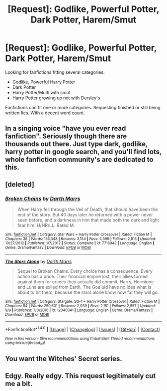 #+TITLE: [Request]: Godlike, Powerful Potter, Dark Potter, Harem/Smut

* [Request]: Godlike, Powerful Potter, Dark Potter, Harem/Smut
:PROPERTIES:
:Author: kestasx15
:Score: 5
:DateUnix: 1505289903.0
:DateShort: 2017-Sep-13
:FlairText: Request
:END:
Looking for fanfictions fitting several categories:

- Godlike, Powerful Harry Potter
- Dark Potter
- Harry Potter/Multi with smut
- Harry Potter growing up not with Dursley's

Fanfictions can fit one or more categories. Requesting finished or still being written fics. With a decent word count.


** In a singing voice "have you ever read fanfiction". Seriously though there are thousands out there. Just type dark, godlike, harry potter in google search, and you'll find lots, whole fanfiction community's are dedicated to this.
:PROPERTIES:
:Author: Wassa110
:Score: 7
:DateUnix: 1505331708.0
:DateShort: 2017-Sep-14
:END:


** [deleted]
:PROPERTIES:
:Score: 2
:DateUnix: 1505318940.0
:DateShort: 2017-Sep-13
:END:

*** [[http://www.fanfiction.net/s/7718942/1/][*/Broken Chains/*]] by [[https://www.fanfiction.net/u/1229909/Darth-Marrs][/Darth Marrs/]]

#+begin_quote
  When Harry fell through the Veil of Death, that should have been the end of the story. But 40 days later he returned with a power never seen before, and a darkness in him that made both the dark and light fear him. H/HR/LL. Rated M.
#+end_quote

^{/Site/: [[http://www.fanfiction.net/][fanfiction.net]] *|* /Category/: Star Wars + Harry Potter Crossover *|* /Rated/: Fiction M *|* /Chapters/: 38 *|* /Words/: 156,348 *|* /Reviews/: 3,154 *|* /Favs/: 4,399 *|* /Follows/: 2,815 *|* /Updated/: 10/27/2012 *|* /Published/: 1/7/2012 *|* /Status/: Complete *|* /id/: 7718942 *|* /Language/: English *|* /Genre/: Drama/Fantasy *|* /Download/: [[http://www.ff2ebook.com/old/ffn-bot/index.php?id=7718942&source=ff&filetype=epub][EPUB]] or [[http://www.ff2ebook.com/old/ffn-bot/index.php?id=7718942&source=ff&filetype=mobi][MOBI]]}

--------------

[[http://www.fanfiction.net/s/12040341/1/][*/The Stars Alone/*]] by [[https://www.fanfiction.net/u/1229909/Darth-Marrs][/Darth Marrs/]]

#+begin_quote
  Sequel to Broken Chains. Every choice has a consequence. Every action has a price. Their financial empire lost, their allies turned against them for crimes they actually did commit, Harry, Hermione and Luna are exiled from Earth. The Goa'uld have no idea what is about to hit them, because the stars alone know how far they will go.
#+end_quote

^{/Site/: [[http://www.fanfiction.net/][fanfiction.net]] *|* /Category/: Stargate: SG-1 + Harry Potter Crossover *|* /Rated/: Fiction M *|* /Chapters/: 54 *|* /Words/: 250,631 *|* /Reviews/: 2,939 *|* /Favs/: 2,151 *|* /Follows/: 2,557 *|* /Updated/: 9/9 *|* /Published/: 7/8/2016 *|* /id/: 12040341 *|* /Language/: English *|* /Genre/: Drama/Fantasy *|* /Download/: [[http://www.ff2ebook.com/old/ffn-bot/index.php?id=12040341&source=ff&filetype=epub][EPUB]] or [[http://www.ff2ebook.com/old/ffn-bot/index.php?id=12040341&source=ff&filetype=mobi][MOBI]]}

--------------

*FanfictionBot*^{1.4.0} *|* [[[https://github.com/tusing/reddit-ffn-bot/wiki/Usage][Usage]]] | [[[https://github.com/tusing/reddit-ffn-bot/wiki/Changelog][Changelog]]] | [[[https://github.com/tusing/reddit-ffn-bot/issues/][Issues]]] | [[[https://github.com/tusing/reddit-ffn-bot/][GitHub]]] | [[[https://www.reddit.com/message/compose?to=tusing][Contact]]]

^{/New in this version: Slim recommendations using/ ffnbot!slim! /Thread recommendations using/ linksub(thread_id)!}
:PROPERTIES:
:Author: FanfictionBot
:Score: 1
:DateUnix: 1505318962.0
:DateShort: 2017-Sep-13
:END:


** You want the Witches' Secret series.
:PROPERTIES:
:Author: aldonius
:Score: 2
:DateUnix: 1505395760.0
:DateShort: 2017-Sep-14
:END:


** Edgy. Really edgy. This request legitimately cut me a bit.
:PROPERTIES:
:Author: SomeoneTrading
:Score: 1
:DateUnix: 1505684921.0
:DateShort: 2017-Sep-18
:END:
